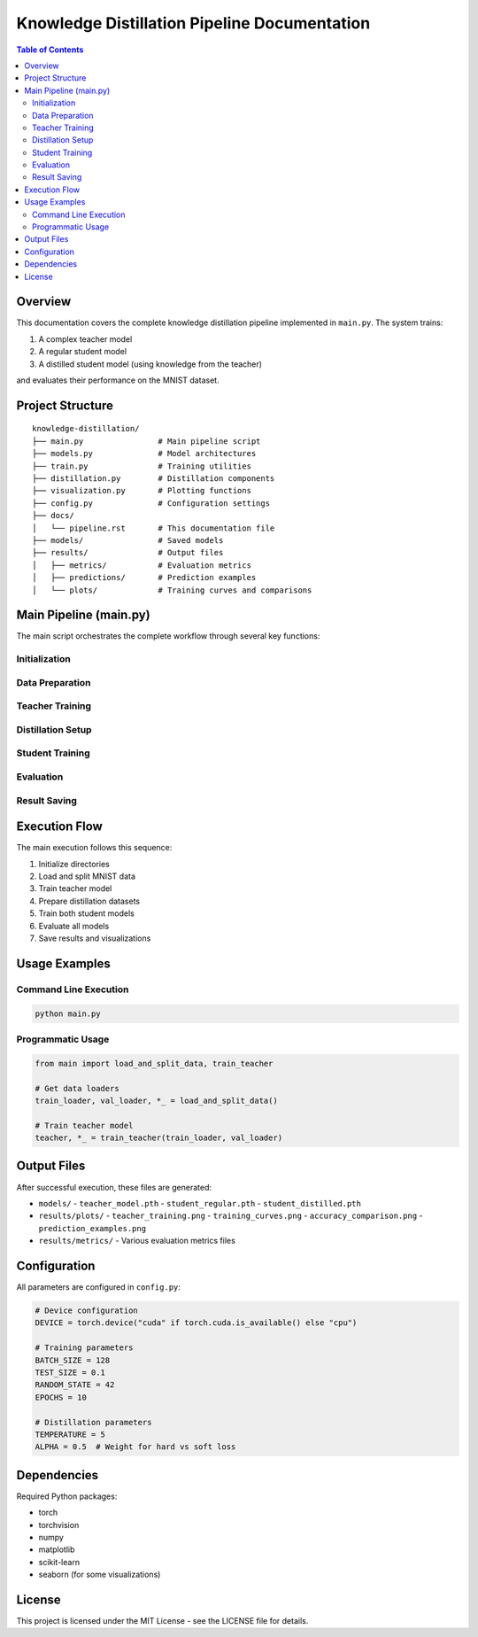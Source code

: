 Knowledge Distillation Pipeline Documentation
============================================

.. contents:: Table of Contents
   :depth: 3
   :local:

Overview
--------
This documentation covers the complete knowledge distillation pipeline implemented in ``main.py``. The system trains:

1. A complex teacher model
2. A regular student model
3. A distilled student model (using knowledge from the teacher)

and evaluates their performance on the MNIST dataset.

Project Structure
-----------------
::

    knowledge-distillation/
    ├── main.py                # Main pipeline script
    ├── models.py              # Model architectures
    ├── train.py               # Training utilities
    ├── distillation.py        # Distillation components
    ├── visualization.py       # Plotting functions
    ├── config.py              # Configuration settings
    ├── docs/
    │   └── pipeline.rst       # This documentation file
    ├── models/                # Saved models
    ├── results/               # Output files
    │   ├── metrics/           # Evaluation metrics
    │   ├── predictions/       # Prediction examples
    │   └── plots/             # Training curves and comparisons

Main Pipeline (main.py)
-----------------------

The main script orchestrates the complete workflow through several key functions:

Initialization
~~~~~~~~~~~~~~

.. py:function:: initialize_directories()
   
   Creates necessary directories for storing:
   
   - Models (``models/``)
   - Results (``results/{metrics,predictions,plots}``)

Data Preparation
~~~~~~~~~~~~~~~

.. py:function:: load_and_split_data()
   
   - Loads MNIST dataset
   - Splits training data into train/validation sets
   - Creates DataLoader instances
   - Returns: (train_loader, val_loader, test_loader, train_subset, val_subset, test_dataset)

Teacher Training
~~~~~~~~~~~~~~~

.. py:function:: train_teacher(train_loader, val_loader)
   
   - Initializes TeacherModel
   - Trains using Adam optimizer and CrossEntropyLoss
   - Saves training curves
   - Returns: (model, train_loss, val_loss, train_acc, val_acc)

Distillation Setup
~~~~~~~~~~~~~~~~~

.. py:function:: prepare_distillation_data(teacher, train_loader, val_loader, train_subset, val_subset)
   
   - Gets teacher logits for training data
   - Creates DistillDataset instances
   - Returns: (train_distill_loader, val_distill_loader)

Student Training
~~~~~~~~~~~~~~~

.. py:function:: train_students(teacher, train_loader, val_loader, train_distill_loader, val_distill_loader)
   
   Trains both:
   
   1. Regular student (on original data)
   2. Distilled student (using teacher logits)
   
   Returns tuple containing both models and their training metrics

Evaluation
~~~~~~~~~

.. py:function:: evaluate_all_models(teacher, student_reg, student_dist, test_loader)
   
   Evaluates all models on test set and prints:
   
   - Test accuracy for each model
   - Prediction distributions
   
   Returns test metrics tuple

Result Saving
~~~~~~~~~~~~

.. py:function:: save_and_visualize_results(teacher, student_reg, student_dist, train_metrics, test_metrics, test_loader)
   
   Saves:
   
   - Model checkpoints (``.pth`` files)
   - Training curves
   - Accuracy comparisons
   - Prediction visualizations

Execution Flow
--------------

The main execution follows this sequence:

1. Initialize directories
2. Load and split MNIST data
3. Train teacher model
4. Prepare distillation datasets
5. Train both student models
6. Evaluate all models
7. Save results and visualizations

Usage Examples
--------------

Command Line Execution
~~~~~~~~~~~~~~~~~~~~~~

.. code-block:: bash

   python main.py

Programmatic Usage
~~~~~~~~~~~~~~~~~

.. code-block:: python

   from main import load_and_split_data, train_teacher
   
   # Get data loaders
   train_loader, val_loader, *_ = load_and_split_data()
   
   # Train teacher model
   teacher, *_ = train_teacher(train_loader, val_loader)

Output Files
------------

After successful execution, these files are generated:

- ``models/``
  - ``teacher_model.pth``
  - ``student_regular.pth``
  - ``student_distilled.pth``
  
- ``results/plots/``
  - ``teacher_training.png``
  - ``training_curves.png``
  - ``accuracy_comparison.png``
  - ``prediction_examples.png``
  
- ``results/metrics/``
  - Various evaluation metrics files

Configuration
-------------

All parameters are configured in ``config.py``:

.. code-block:: python

   # Device configuration
   DEVICE = torch.device("cuda" if torch.cuda.is_available() else "cpu")
   
   # Training parameters
   BATCH_SIZE = 128
   TEST_SIZE = 0.1
   RANDOM_STATE = 42
   EPOCHS = 10
   
   # Distillation parameters
   TEMPERATURE = 5
   ALPHA = 0.5  # Weight for hard vs soft loss

Dependencies
------------

Required Python packages:

- torch
- torchvision
- numpy
- matplotlib
- scikit-learn
- seaborn (for some visualizations)

License
-------

This project is licensed under the MIT License - see the LICENSE file for details.